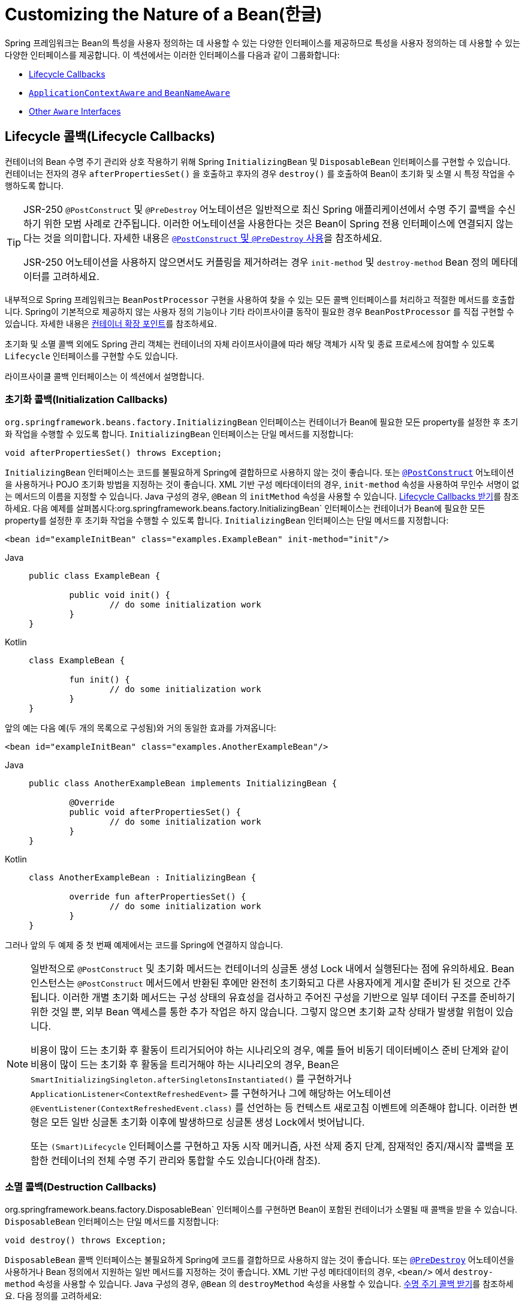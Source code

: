 [[beans-factory-nature]]
= Customizing the Nature of a Bean(한글)

Spring 프레임워크는 Bean의 특성을 사용자 정의하는 데 사용할 수 있는 다양한 인터페이스를 제공하므로 특성을 사용자 정의하는 데 사용할 수 있는 다양한 인터페이스를 제공합니다.
이 섹션에서는 이러한 인터페이스를 다음과 같이 그룹화합니다:

* xref:core/beans/factory-nature.adoc#beans-factory-lifecycle[Lifecycle Callbacks]
* xref:core/beans/factory-nature.adoc#beans-factory-aware[`ApplicationContextAware` and `BeanNameAware`]
* xref:core/beans/factory-nature.adoc#aware-list[Other `Aware` Interfaces]



[[beans-factory-lifecycle]]
== Lifecycle 콜백(Lifecycle Callbacks)

컨테이너의 Bean 수명 주기 관리와 상호 작용하기 위해 Spring `InitializingBean` 및 `DisposableBean` 인터페이스를 구현할 수 있습니다.
컨테이너는 전자의 경우 `afterPropertiesSet()` 을 호출하고 후자의 경우 `destroy()` 를 호출하여 Bean이 초기화 및 소멸 시 특정 작업을 수행하도록 합니다.

[TIP]
====
JSR-250 `@PostConstruct` 및 `@PreDestroy` 어노테이션은 일반적으로 최신 Spring 애플리케이션에서 수명 주기 콜백을 수신하기 위한 모범 사례로 간주됩니다.
이러한 어노테이션을 사용한다는 것은 Bean이 Spring 전용 인터페이스에 연결되지 않는다는 것을 의미합니다.
자세한 내용은 xref:core/beans/annotation-config/postconstruct-and-predestroy-annotations.adoc[`@PostConstruct` 및 `@PreDestroy` 사용]을 참조하세요.

JSR-250 어노테이션을 사용하지 않으면서도 커플링을 제거하려는 경우 `init-method` 및 `destroy-method` Bean 정의 메타데이터를 고려하세요.
====

내부적으로 Spring 프레임워크는 `BeanPostProcessor` 구현을 사용하여 찾을 수 있는 모든 콜백 인터페이스를 처리하고 적절한 메서드를 호출합니다.
Spring이 기본적으로 제공하지 않는 사용자 정의 기능이나 기타 라이프사이클 동작이 필요한 경우 `BeanPostProcessor` 를 직접 구현할 수 있습니다.
자세한 내용은 xref:core/beans/factory-extension.adoc[컨테이너 확장 포인트]를 참조하세요.

초기화 및 소멸 콜백 외에도 Spring 관리 객체는 컨테이너의 자체 라이프사이클에 따라 해당 객체가 시작 및 종료 프로세스에 참여할 수 있도록 `Lifecycle` 인터페이스를 구현할 수도 있습니다.

라이프사이클 콜백 인터페이스는 이 섹션에서 설명합니다.



[[beans-factory-lifecycle-initializingbean]]
=== 초기화 콜백(Initialization Callbacks)

`org.springframework.beans.factory.InitializingBean` 인터페이스는 컨테이너가 Bean에 필요한 모든 property를 설정한 후 초기화 작업을 수행할 수 있도록 합니다.
`InitializingBean` 인터페이스는 단일 메서드를 지정합니다:

[source,java,indent=0,subs="verbatim,quotes"]
----
	void afterPropertiesSet() throws Exception;
----

`InitializingBean` 인터페이스는 코드를 불필요하게 Spring에 결합하므로 사용하지 않는 것이 좋습니다.
또는 xref:core/beans/annotation-config/postconstruct-and-predestroy-annotations.adoc[`@PostConstruct`] 어노테이션을 사용하거나 POJO 초기화 방법을 지정하는 것이 좋습니다.
XML 기반 구성 메타데이터의 경우, `init-method` 속성을 사용하여 무인수 서명이 없는 메서드의 이름을 지정할 수 있습니다.
Java 구성의 경우, `@Bean` 의 `initMethod` 속성을 사용할 수 있습니다.
xref:core/beans/java/bean-annotation.adoc#beans-java-lifecycle-callbacks[Lifecycle Callbacks 받기]를 참조하세요.
다음 예제를 살펴봅시다:org.springframework.beans.factory.InitializingBean` 인터페이스는 컨테이너가 Bean에 필요한 모든 property를 설정한 후 초기화 작업을 수행할 수 있도록 합니다.
`InitializingBean` 인터페이스는 단일 메서드를 지정합니다:

[source,xml,indent=0,subs="verbatim,quotes"]
----
	<bean id="exampleInitBean" class="examples.ExampleBean" init-method="init"/>
----

[tabs]
======
Java::
+
[source,java,indent=0,subs="verbatim,quotes",role="primary"]
----
	public class ExampleBean {

		public void init() {
			// do some initialization work
		}
	}
----

Kotlin::
+
[source,kotlin,indent=0,subs="verbatim,quotes",role="secondary"]
----
	class ExampleBean {

		fun init() {
			// do some initialization work
		}
	}
----
======

앞의 예는 다음 예(두 개의 목록으로 구성됨)와 거의 동일한 효과를 가져옵니다:

[source,xml,indent=0,subs="verbatim,quotes"]
----
	<bean id="exampleInitBean" class="examples.AnotherExampleBean"/>
----

[tabs]
======
Java::
+
[source,java,indent=0,subs="verbatim,quotes",role="primary"]
----
	public class AnotherExampleBean implements InitializingBean {

		@Override
		public void afterPropertiesSet() {
			// do some initialization work
		}
	}
----

Kotlin::
+
[source,kotlin,indent=0,subs="verbatim,quotes",role="secondary"]
----
	class AnotherExampleBean : InitializingBean {

		override fun afterPropertiesSet() {
			// do some initialization work
		}
	}
----
======

그러나 앞의 두 예제 중 첫 번째 예제에서는 코드를 Spring에 연결하지 않습니다.

[NOTE]
====
일반적으로 `@PostConstruct` 및 초기화 메서드는 컨테이너의 싱글톤 생성 Lock 내에서 실행된다는 점에 유의하세요.
Bean 인스턴스는 `@PostConstruct` 메서드에서 반환된 후에만 완전히 초기화되고 다른 사용자에게 게시할 준비가 된 것으로 간주됩니다.
이러한 개별 초기화 메서드는 구성 상태의 유효성을 검사하고 주어진 구성을 기반으로 일부 데이터 구조를 준비하기 위한 것일 뿐, 외부 Bean 액세스를 통한 추가 작업은 하지 않습니다.
그렇지 않으면 초기화 교착 상태가 발생할 위험이 있습니다.

비용이 많이 드는 초기화 후 활동이 트리거되어야 하는 시나리오의 경우, 예를 들어
비동기 데이터베이스 준비 단계와 같이 비용이 많이 드는 초기화 후 활동을 트리거해야 하는 시나리오의 경우, Bean은 `SmartInitializingSingleton.afterSingletonsInstantiated()` 를 구현하거나 `ApplicationListener<ContextRefreshedEvent>` 를 구현하거나 그에 해당하는 어노테이션 `@EventListener(ContextRefreshedEvent.class)` 를 선언하는 등 컨텍스트 새로고침 이벤트에 의존해야 합니다.
이러한 변형은 모든 일반 싱글톤 초기화 이후에 발생하므로 싱글톤 생성 Lock에서 벗어납니다.

또는 `(Smart)Lifecycle` 인터페이스를 구현하고 자동 시작 메커니즘, 사전 삭제 중지 단계, 잠재적인 중지/재시작 콜백을 포함한 컨테이너의 전체 수명 주기 관리와 통합할 수도 있습니다(아래 참조).
====



[[beans-factory-lifecycle-disposablebean]]
=== 소멸 콜백(Destruction Callbacks)

org.springframework.beans.factory.DisposableBean` 인터페이스를 구현하면 Bean이 포함된 컨테이너가 소멸될 때 콜백을 받을 수 있습니다.
`DisposableBean` 인터페이스는 단일 메서드를 지정합니다:

[source,java,indent=0,subs="verbatim,quotes"]
----
	void destroy() throws Exception;
----

`DisposableBean` 콜백 인터페이스는 불필요하게 Spring에 코드를 결합하므로 사용하지 않는 것이 좋습니다.
또는 xref:core/beans/annotation-config/postconstruct-and-predestroy-annotations.adoc[`@PreDestroy`] 어노테이션을 사용하거나 Bean 정의에서 지원하는 일반 메서드를 지정하는 것이 좋습니다.
XML 기반 구성 메타데이터의 경우, `<bean/>` 에서 `destroy-method` 속성을 사용할 수 있습니다.
Java 구성의 경우, `@Bean` 의 `destroyMethod` 속성을 사용할 수 있습니다.
xref:core/beans/java/bean-annotation.adoc#beans-java-lifecycle-callbacks[수명 주기 콜백 받기]를 참조하세요.
다음 정의를 고려하세요:

[source,xml,indent=0,subs="verbatim,quotes"]
----
	<bean id="exampleDestructionBean" class="examples.ExampleBean" destroy-method="cleanup"/>
----

[tabs]
======
Java::
+
[source,java,indent=0,subs="verbatim,quotes",role="primary"]
----
	public class ExampleBean {

		public void cleanup() {
			// do some destruction work (like releasing pooled connections)
		}
	}
----

Kotlin::
+
[source,kotlin,indent=0,subs="verbatim,quotes",role="secondary"]
----
	class ExampleBean {

		fun cleanup() {
			// do some destruction work (like releasing pooled connections)
		}
	}
----
======

앞의 정의는 다음 정의와 거의 동일한 효과를 가져옵니다:

[source,xml,indent=0,subs="verbatim,quotes"]
----
	<bean id="exampleDestructionBean" class="examples.AnotherExampleBean"/>
----

[tabs]
======
Java::
+
[source,java,indent=0,subs="verbatim,quotes",role="primary"]
----
	public class AnotherExampleBean implements DisposableBean {

		@Override
		public void destroy() {
			// do some destruction work (like releasing pooled connections)
		}
	}
----

Kotlin::
+
[source,kotlin,indent=0,subs="verbatim,quotes",role="secondary"]
----
	class AnotherExampleBean : DisposableBean {

		override fun destroy() {
			// do some destruction work (like releasing pooled connections)
		}
	}
----
======

그러나 앞의 두 정의 중 첫 번째 정의는 코드를 Spring에 결합하지 않습니다.

Spring은 또한 파괴 메서드의 추론을 지원하여 공개 `close`  또는 `shutdown` 메서드를 감지합니다.
이는 Java 구성 클래스에서 `@Bean` 메서드의 기본 동작이며 `java.lang.AutoCloseable` 또는 `java.io.Closeable` 구현과 자동으로 일치하며, 파괴 로직도 Spring에 결합하지 않습니다.

TIP: XML을 사용한 파괴 메서드 추론의 경우, `<bean>` 요소의 `destroy-method` 속성에 특수 `(inferred)` 값을 할당하여 특정 Bean 정의에 대한 Bean 클래스에서 공용 `close` 또는 `shutdown` 메서드를 자동으로 감지하도록 Spring에 지시할 수 있습니다.
또한 이 특수 `(inferred)` 값을 `<beans>` 요소의 `default-destroy-method` 속성에 설정하여 전체 Bean 정의 집합에 이 동작을 적용할 수도 있습니다(xref:core/beans/factory-nature.adoc#beans-factory-lifecycle-default-init-destroy-methods[기본 초기화 및 삭제 메서드] 참조).

[NOTE]
====
확장된 종료 단계의 경우, `Lifecycle` 인터페이스를 구현하고 싱글톤 Bean의 파괴 메서드가 호출되기 전에 조기 중지 신호를 수신할 수 있습니다.
또한 컨테이너가 이러한 모든 중지 처리가 완료될 때까지 기다렸다가 소멸 메서드로 넘어가는 시간 제한적 중지 단계에 대해 `SmartLifecycle` 을 구현할 수도 있습니다.
====



[[beans-factory-lifecycle-default-init-destroy-methods]]
=== 기본 초기화 및 Destroy 메서드(Default Initialization and Destroy Methods)

Spring 전용 `InitializingBean` 및 `DisposableBean` 콜백 인터페이스를 사용하지 않는 초기화 및 소멸 메서드 콜백을 작성하는 경우 일반적으로 `init()`, `initialize()`, `dispose()` 등과 같은 이름을 가진 메서드를 작성하게 됩니다.
이러한 라이프사이클 콜백 메서드의 이름은 프로젝트 전체에서 표준화되어 모든 개발자가 동일한 메서드 이름을 사용하고 일관성을 보장하는 것이 이상적입니다.

Spring 컨테이너를 구성하여 명명된 초기화를 위해 "`look`"하도록 설정하고 모든 Bean에서 콜백 메서드 이름을 삭제할 수 있습니다.
즉, 애플리케이션 개발자는 애플리케이션 클래스를 작성하고 `init()` 이라는 초기화 콜백을 사용할 수 있으며, 각 Bean 정의에 `init-method="init"` 속성을 구성할 필요 없이 `init()`을 사용할 수 있습니다.
Spring IoC 컨테이너는 Bean이 생성될 때 해당 메서드를 호출합니다(그리고 표준 수명 주기 콜백 계약 xref:core/beans/factory-nature.adoc#beans-factory-lifecycle[앞서 설명한])에 따라).
이 기능은 또한 초기화 및 소멸 메서드 콜백에 대해 일관된 명명 규칙을 적용합니다.

초기화 콜백 메서드의 이름이 `init()` 이고 소멸 콜백 메서드의 이름이 `destroy()` 라고 가정해 보겠습니다.
그러면 클래스는 다음 예제의 클래스와 비슷해집니다:

[tabs]
======
Java::
+
[source,java,indent=0,subs="verbatim,quotes",role="primary"]
----
	public class DefaultBlogService implements BlogService {

		private BlogDao blogDao;

		public void setBlogDao(BlogDao blogDao) {
			this.blogDao = blogDao;
		}

		// this is (unsurprisingly) the initialization callback method
		public void init() {
			if (this.blogDao == null) {
				throw new IllegalStateException("The [blogDao] property must be set.");
			}
		}
	}
----

Kotlin::
+
[source,kotlin,indent=0,subs="verbatim,quotes",role="secondary"]
----
	class DefaultBlogService : BlogService {

		private var blogDao: BlogDao? = null

		// this is (unsurprisingly) the initialization callback method
		fun init() {
			if (blogDao == null) {
				throw IllegalStateException("The [blogDao] property must be set.")
			}
		}
	}
----
======

그런 다음 다음과 유사한 Bean에서 해당 클래스를 사용할 수 있습니다:

[source,xml,indent=0,subs="verbatim,quotes"]
----
	<beans default-init-method="init">

		<bean id="blogService" class="com.something.DefaultBlogService">
			<property name="blogDao" ref="blogDao" />
		</bean>

	</beans>
----

최상위 `<beans/>` 요소 속성에 `default-init-method` 속성이 있으면 Spring IoC 컨테이너가 Bean 클래스의 `init` 이라는 메서드를 초기화 메서드 콜백으로 인식하게 됩니다.
Bean이 생성되고 어셈블될 때 Bean 클래스에 이러한 메서드가 있으면 적절한 시점에 호출됩니다.

최상위 `<beans/>` 요소의 `default-destroy-method` 속성을 사용하여 이와 유사하게(즉, XML에서) 파괴 메서드 콜백을 구성할 수 있습니다.

기존 Bean 클래스에 이미 규칙과 다르게 명명된 콜백 메서드가 있는 경우, `<bean/>` 자체의 `init-method` 및 `destroy-method` 속성을 사용하여 메서드 이름을 지정하여(즉, XML에서) 기본값을 재정의할 수 있습니다.

Spring 컨테이너는 구성된 초기화 콜백이 모든 종속성과 함께 Bean이 제공된 직후에 호출되도록 보장합니다.
따라서 초기화 콜백은 원시 Bean 참조에서 호출되며, 이는 AOP 인터셉터 등이 아직 Bean에 적용되지 않았음을 의미합니다.
대상 Bean이 먼저 완전히 생성된 다음 해당 인터셉터 체인이 포함된 AOP 프록시(예를 들어)가 적용됩니다.
대상 Bean과 프록시가 별도로 정의된 경우, 코드가 프록시를 우회하여 원시 대상 Bean과 상호 작용할 수도 있습니다.
따라서 인터셉터를 `init` 메서드에 적용하는 것은 일관성이 없는데, 그렇게 하면 대상 Bean의 라이프사이클이 프록시 또는 인터셉터에 결합되고 코드가 원시 대상 Bean과 직접 상호 작용할 때 이상한 의미가 남게 되기 때문입니다. +
(역자설명 : 예를 들면 AOP와 초기화 대상 빈이 별도로 구성 된 경우 대상 빈은 AOP와 상호작용을 하지 않는데, 이 때 AOP와 대상 빈의 init 메서드를 결합하게 된다면 이상한 의미를 가진 코드가 된다는 의미)



[[beans-factory-lifecycle-combined-effects]]
=== 수명 주기 메커니즘 결합(Combining Lifecycle Mechanisms)

Spring 2.5부터는 Bean 라이프사이클 동작을 제어하기 위한 세 가지 옵션이 있습니다: 

* xref:core/beans/factory-nature.adoc#beans-factory-lifecycle-initializingbean[`InitializingBean`] 및 xref:core/beans/factory-nature.adoc#beans-factory-lifecycle-disposablebean[`DisposableBean`] 콜백 인터페이스.
* 사용자 정의 `init()` 및 `destroy()` 메서드
* xref:core/beans/annotation-config/postconstruct-and-predestroy-annotations.adoc[`@PostConstruct` 및 `@PreDestroy` 어노테이션].
이러한 메커니즘을 결합하여 특정 Bean을 제어할 수 있습니다.

NOTE: 하나의 빈에 대해 여러 라이프사이클 메커니즘이 구성되어 있고 각 메커니즘이 다른 메서드 이름으로 구성된 경우, 구성된 각 메서드는 이 참고 사항 뒤에 나열된 순서대로 실행됩니다.
그러나 동일한 메서드 이름(예: 초기화 메서드의 경우 `init()`)이 하나 이상의 수명 주기 메커니즘에 대해 구성된 경우, 해당 메서드는 xref:core/beans/factory-nature.adoc#beans-factory-lifecycle-default-init-destroy-methods[이전 섹션]에 설명된 대로 한 번만 실행됩니다.

동일한 빈에 대해 서로 다른 초기화 메서드를 사용하여 구성된 여러 수명 주기 메커니즘은 다음과 같이 호출됩니다: 
. `@PostConstruct`'로 주석이 달린 메서드
. `InitializingBean` 콜백 인터페이스에 정의된 `afterPropertiesSet()`로 주석이 달린 메서드.
. 사용자 정의 구성된 `init()` 메서드 

소멸 메서드는 동일한 순서로 호출됩니다: 
. `@PreDestroy`로 주석이 달린 메서드는 다음과 같은 순서로 호출됩니다.
. `DisposableBean` 콜백 인터페이스에 정의된 `destroy()` .
. 사용자 정의 구성된 `destroy()` 메서드



[[beans-factory-lifecycle-processor]]
=== 시작 및 종료 콜백(Startup and Shutdown Callbacks)

`Lifecycle` 인터페이스는 자체 라이프사이클 요구 사항(예: 일부 백그라운드 프로세스 시작 및 중지)이 있는 모든 객체에 대한 필수 메서드를 정의합니다:

[source,java,indent=0,subs="verbatim,quotes"]
----
	public interface Lifecycle {

		void start();

		void stop();

		boolean isRunning();
	}
----

모든 Spring 관리 객체는 `Lifecycle` 인터페이스를 구현할 수 있습니다.
그런 다음, `ApplicationContext` 자체가 시작 및 중지 신호를 수신하면(예를 들어 런타임에 중지/재시작 시나리오의 경우) 해당 컨텍스트 내에 정의된 모든 `Lifecycle` 구현으로 해당 호출을 캐스케이드합니다.
이 작업은 다음 목록에 표시된 것처럼 `LifecycleProcessor` 에 위임하여 수행합니다:

[source,java,indent=0,subs="verbatim,quotes"]
----
	public interface LifecycleProcessor extends Lifecycle {

		void onRefresh();

		void onClose();
	}
----

`LifecycleProcessor` 는 그 자체로 `Lifecycle` 인터페이스의 확장입니다.
또한 새로고침 및 닫히는 컨텍스트에 반응하는 두 가지 다른 메서드가 추가되었습니다.

[TIP]
====
일반 `org.springframework.context.Lifecycle` 인터페이스는 명시적인 시작 및 중지 알림을 위한 일반 컨트랙트이며 컨텍스트 새로 고침 시간에 자동 시작을 의미하지 않는다는 점에 유의하세요.
자동 시작을 세밀하게 제어하고 특정 빈(시작 및 중지 단계 포함)을 정상적으로 중지하려면 확장된 `org.springframework.context.SmartLifecycle` 인터페이스를 대신 구현하는 것을 고려하세요.

또한, 종료 알림이 반드시 종료 전에 제공된다는 보장은 없습니다.
정기 종료 시 모든 `Lifecycle` 빈은 일반적인 소멸 콜백이 전파되기 전에 먼저 중지 알림을 받습니다.
그러나 컨텍스트의 수명 중 Hot Refresh 또는 중지된 Refresh 시도 시에는 소멸 메서드만 호출됩니다.
====

시작 및 종료 호출 순서는 중요할 수 있습니다.
두 객체 사이에 '종속' 관계가 존재하면 종속된 쪽이 종속된 후에 시작하고 종속된 쪽이 종속되기 전에 중지합니다.
그러나 때로는 직접적인 종속성을 알 수 없는 경우도 있습니다.
특정 유형의 객체가 다른 유형의 객체보다 먼저 시작해야 한다는 것만 알 수 있습니다.
이러한 경우 `SmartLifecycle` 인터페이스는 다른 옵션, 즉 상위 인터페이스인 `Phased` 에 정의된 대로 `getPhase()` 메서드를 정의합니다.
다음 목록은 `Phased` 인터페이스의 정의를 보여줍니다:

[source,java,indent=0,subs="verbatim,quotes"]
----
	public interface Phased {

		int getPhase();
	}
----

다음 목록은 `SmartLifecycle` 인터페이스의 정의를 보여줍니다:

[source,java,indent=0,subs="verbatim,quotes"]
----
	public interface SmartLifecycle extends Lifecycle, Phased {

		boolean isAutoStartup();

		void stop(Runnable callback);
	}
----

시작할 때는 위상이 가장 낮은 오브젝트가 먼저 시작됩니다.
중지할 때는 그 반대 순서를 따릅니다.
따라서 `SmartLifecycle` 을 구현하고 `getPhase()` 메서드가 `Integer.MIN_VALUE` 를 반환하는 객체는 가장 먼저 시작되고 가장 나중에 중지됩니다.
반대로 위상 값이 `Integer.MAX_VALUE` 인 경우 개체가 가장 나중에 시작되고 가장 먼저 중지되어야 함을 나타냅니다(실행 중인 다른 프로세스에 따라 달라질 수 있기 때문일 수 있음).
위상 값을 고려할 때, `SmartLifecycle`을 구현하지 않는 "`일반`" `Lifecycle` 객체의 기본 위상은 `0`이라는 점도 알아두는 것이 중요합니다.
따라서 음수 위상 값은 객체가 해당 표준 컴포넌트보다 먼저 시작하고 그 이후에 중지해야 함을 나타냅니다.
양수 위상 값은 그 반대입니다.

`SmartLifecycle` 에 정의된 stop 메서드는 콜백을 받습니다.
모든 구현은 해당 구현의 종료 프로세스가 완료된 후 해당 콜백의 `run()` 메서드를 호출해야 합니다.
이를 통해 필요한 경우 비동기 종료가 가능해지는데, 이는 `LifecycleProcessor` 인터페이스의 기본 구현인 `DefaultLifecycleProcessor` 가 각 단계 내의 개체 그룹에 대해 해당 콜백을 호출할 때까지 해당 시간 초과 값까지 기다리기 때문입니다.
단계별 기본 시간 제한은 30초입니다.
컨텍스트 내에서 `lifecycleProcessor` 라는 이름의 빈을 정의하여 기본 수명 주기 프로세서 인스턴스를 재정의할 수 있습니다.
타임아웃만 수정하려는 경우 다음을 정의하면 충분합니다:

[source,xml,indent=0,subs="verbatim,quotes"]
----
	<bean id="lifecycleProcessor" class="org.springframework.context.support.DefaultLifecycleProcessor">
		<!-- timeout value in milliseconds -->
		<property name="timeoutPerShutdownPhase" value="10000"/>
	</bean>
----

앞서 언급했듯이, `LifecycleProcessor` 인터페이스는 컨텍스트의 컨텍스트 새로 고침 및 종료에 대한 콜백 메서드를 정의합니다.
후자는 명시적으로 호출된 것처럼 종료 프로세스를 명시적으로 호출한 것처럼 구동하지만, 컨텍스트가 닫힐 때 발생합니다. 닫을 때 발생합니다.
반면에 'refresh' 콜백은 또 다른 기능인 `SmartLifecycle` Bean의 또 다른 기능을 활성화합니다.
컨텍스트가 새로 고쳐질 때(모든 객체가 인스턴스화되고 인스턴스화되고 초기화된 후) 컨텍스트가 새로 고쳐지면 해당 콜백이 호출됩니다.
이 시점에서 기본 수명 주기 프로세서는 각각의 `SmartLifecycle` 객체의 `isAutoStartup()` 메서드가 반환하는 Boolean 값을 확인합니다.
`true` 이면 해당 객체는 컨텍스트의 명시적 호출을 기다리지 않고 그 시점에서 시작되거나 자체 `start()` 메서드의 명시적 호출을 기다리지 않고 해당 객체가 시작됩니다(컨텍스트 새로 고침과 달리, 컨텍스트 시작은 표준 컨텍스트 구현에서는 자동으로 발생하지 않습니다).
`phase` 값과 모든 "`depends-on`" 관계에 따라 앞서 설명한 대로 시작 순서가 결정됩니다.



[[beans-factory-shutdown]]
=== 웹이 아닌 애플리케이션에서 Spring IoC 컨테이너를 우아하게 종료하기

[NOTE]
====
이 섹션은 웹 애플리케이션이 아닌 경우에만 적용됩니다.
Spring의 웹 기반 `ApplicationContext` 구현에는 관련 웹 애플리케이션이 종료될 때 Spring IoC 컨테이너를 정상적으로 종료하는 코드가 이미 마련되어 있습니다.
====

웹 애플리케이션이 아닌 환경(예: 리치 클라이언트 데스크톱 환경)에서 Spring의 IoC 컨테이너를 사용하는 경우, 종료 훅을 JVM에 등록하세요.
이렇게 하면 정상적으로 종료되고 싱글톤 빈에서 관련 삭제 메서드를 호출하여 모든 리소스가 해제됩니다.
이러한 종료 콜백을 올바르게 구성하고 구현해야 합니다.

종료 훅을 등록하려면 다음 예제에서와 같이 `ConfigurableApplicationContext` 인터페이스에 선언된 `registerShutdownHook()` 메서드를 호출합니다:

[tabs]
======
Java::
+
[source,java,indent=0,subs="verbatim,quotes",role="primary"]
----
	import org.springframework.context.ConfigurableApplicationContext;
	import org.springframework.context.support.ClassPathXmlApplicationContext;

	public final class Boot {

		public static void main(final String[] args) throws Exception {
			ConfigurableApplicationContext ctx = new ClassPathXmlApplicationContext("beans.xml");

			// add a shutdown hook for the above context...
			ctx.registerShutdownHook();

			// app runs here...

			// main method exits, hook is called prior to the app shutting down...
		}
	}
----

Kotlin::
+
[source,kotlin,indent=0,subs="verbatim,quotes",role="secondary"]
----
	import org.springframework.context.support.ClassPathXmlApplicationContext

	fun main() {
		val ctx = ClassPathXmlApplicationContext("beans.xml")

		// add a shutdown hook for the above context...
		ctx.registerShutdownHook()

		// app runs here...

		// main method exits, hook is called prior to the app shutting down...
	}
----
======



[[beans-factory-thread-safety]]
=== 스레드 안전성 및 가시성(Thread Safety and Visibility)

Spring 코어 컨테이너는 생성된 싱글톤 인스턴스를 스레드 안전 방식으로 게시하여 싱글톤 잠금을 통해 액세스를 보호하고 다른 스레드에서 가시성을 보장합니다.

결과적으로 애플리케이션 제공 Bean 클래스는 초기화 상태의 가시성에 대해 걱정할 필요가 없습니다.
일반 구성 필드는 초기화 단계에서만 변경되는 한 `volatile(휘발성)` 으로 표시할 필요가 없으며, 초기 단계에서 변경 가능한 세터 기반 구성 상태의 경우에도 `final(최종)` 과 유사한 가시성을 보장합니다.
이러한 필드가 빈 생성 단계와 그 이후의 초기 게시 이후에 변경되는 경우, 해당 필드는 `volatile(휘발성)` 으로 선언하거나 액세스할 때마다 공통 잠금으로 보호해야 합니다.

싱글톤 빈 인스턴스에서 이러한 구성 상태에 대한 동시 액세스는, 예를 들어
컨트롤러 인스턴스나 리포지토리 인스턴스의 경우, 컨테이너 측에서 이러한 안전한 초기 게시 후에는 완벽하게 스레드 안전합니다.
여기에는 일반 싱글톤 잠금 내에서 처리되는 일반 싱글톤 `FactoryBean` 인스턴스도 포함됩니다.

소멸 콜백의 경우, 구성 상태는 스레드 안전하지만 초기화와 소멸 사이에 누적된 모든 런타임 상태는 일반적인 Java 지침에 따라 스레드 안전 구조(또는 간단한 경우 `volatile` 필드)에 보관해야 합니다.

위와 같이 보다 심층적인 `Lifecycle` 통합에는 `runnable(실행가능)` 필드와 같은 런타임 변경 가능한 상태가 포함되며, 이는 `volatile(휘발성)`으로 선언되어야 합니다.
일반적인 라이프사이클 콜백은 특정 순서를 따르지만, 예를 들어
시작 콜백은 전체 초기화 후에만 발생하고 중지 콜백은 초기 시작 후에만 발생하도록 보장되지만, 일반적인 소멸 전 중지 배열에는 특별한 경우가 있습니다: 이러한 빈의 내부 상태는 취소된 부트스트랩 후 특별한 종료 중에 발생하거나 다른 빈으로 인한 중지 시간 초과가 발생할 수 있으므로 선행 중지 없이 즉각적인 파괴 콜백을 허용할 것을 강력히 권장합니다.



[[beans-factory-aware]]
== `ApplicationContextAware` and `BeanNameAware`

응용 프로그램 컨텍스트`가 `org.springframework.context.ApplicationContextAware` 인터페이스를 구현하는 객체 인스턴스를 생성하면, 인스턴스에는 해당 `ApplicationContext` 에 대한 참조가 제공됩니다.
다음 목록은 `ApplicationContextAware` 인터페이스의 정의를 보여줍니다:

[source,java,indent=0,subs="verbatim,quotes"]
----
	public interface ApplicationContextAware {

		void setApplicationContext(ApplicationContext applicationContext) throws BeansException;
	}
----

따라서, Bean은 `ApplicationContext` 인터페이스를 통해 또는 이 인터페이스의 알려진 하위 클래스(예: 추가 기능을 노출하는 `ConfigurableApplicationContext`)에 대한 참조를 캐스팅하여 자신을 생성한 `ApplicationContext` 를 프로그래밍적으로 조작할 수 있습니다.
한 가지 용도는 다른 빈을 프로그래밍 방식으로 검색하는 것입니다.
때때로 이 기능이 유용할 수 있습니다.
그러나 일반적으로는 코드를 Spring에 결합하고 공동 작업자가 빈에 속성으로 제공되는 제어의 역전 스타일을 따르지 않기 때문에 피해야 합니다.
`ApplicationContext` 의 다른 메서드는 파일 리소스에 대한 액세스, 애플리케이션 이벤트 게시 및 `MessageSource` 에 대한 액세스를 제공합니다.
이러한 추가 기능에 대한 설명은 xref:core/beans/context-introduction.adoc[`ApplicationContext` 의 추가 기능]에 나와 있습니다.

자동 배선은 `ApplicationContext` 에 대한 참조를 얻기 위한 또 다른 대안입니다.
기존의 `constructor` 및 `byType` 자동 배선 모드(xref:core/beans/dependencies/factory-autowire.adoc[Autowiring Collaborators]에 설명된 대로)는 각각 생성자 인수 또는 설정자 메서드 파라미터에 대해 `ApplicationContext` 유형의 의존성을 제공할 수 있습니다.
필드 및 여러 매개변수 메서드를 자동 와이어링하는 기능 등 더 많은 유연성을 원한다면 어노테이션 기반 Autowiring 기능을 사용하세요.
이 경우 해당 필드, 생성자 또는 메서드에 `@Autowired` 어노테이션이 있는 경우 `ApplicationContext` 유형이 예상되는 필드, 생성자 인수 또는 메서드 매개변수에 `ApplicationContext`가 자동 와이어링됩니다.
자세한 내용은 xref:core/beans/annotation-config/autowired.adoc[`@Autowired` 사용]을 참조하세요.

`ApplicationContext` 가 `org.springframework.beans.factory.BeanNameAware` 인터페이스를 구현하는 클래스를 생성하면 해당 클래스에는 연결된 객체 정의에 정의된 이름에 대한 참조가 제공됩니다.
다음 목록은 BeanNameAware 인터페이스의 정의를 보여줍니다:

[source,java,indent=0,subs="verbatim,quotes"]
----
	public interface BeanNameAware {

		void setBeanName(String name) throws BeansException;
	}
----

이 콜백은 일반 Bean 프로퍼티를 채운 후 `InitializingBean.afterPropertiesSet()` 와 같은 초기화 콜백이나 사용자 지정 init-method 이전에 호출됩니다.



[[aware-list]]
== Other `Aware` Interfaces

`ApplicationContextAware` 및 `BeanNameAware`(xref:core/beans/factory-nature.adoc#beans-factory-aware[이전] 참조) 외에도 Spring은 Bean이 특정 인프라 종속성이 필요함을 컨테이너에 표시할 수 있는 광범위한 `Aware` 콜백 인터페이스를 제공합니다.
일반적으로 이름은 종속성 유형을 나타냅니다.
다음 표에는 가장 중요한 `Aware` 인터페이스가 요약되어 있습니다:

[[beans-factory-nature-aware-list]]
.Aware interfaces
|===
| Name| Injected Dependency| Explained in...

| `ApplicationContextAware`
| Declaring `ApplicationContext`.
| xref:core/beans/factory-nature.adoc#beans-factory-aware[`ApplicationContextAware` and `BeanNameAware`]

| `ApplicationEventPublisherAware`
| Event publisher of the enclosing `ApplicationContext`.
| xref:core/beans/context-introduction.adoc[Additional Capabilities of the `ApplicationContext`]

| `BeanClassLoaderAware`
| Class loader used to load the bean classes.
| xref:core/beans/definition.adoc#beans-factory-class[Instantiating Beans]

| `BeanFactoryAware`
| Declaring `BeanFactory`.
| xref:core/beans/beanfactory.adoc[The `BeanFactory` API]

| `BeanNameAware`
| Name of the declaring bean.
| xref:core/beans/factory-nature.adoc#beans-factory-aware[`ApplicationContextAware` and `BeanNameAware`]

| `LoadTimeWeaverAware`
| Defined weaver for processing class definition at load time.
| xref:core/aop/using-aspectj.adoc#aop-aj-ltw[Load-time Weaving with AspectJ in the Spring Framework]

| `MessageSourceAware`
| Configured strategy for resolving messages (with support for parameterization and
  internationalization).
| xref:core/beans/context-introduction.adoc[Additional Capabilities of the `ApplicationContext`]

| `NotificationPublisherAware`
| Spring JMX notification publisher.
| xref:integration/jmx/notifications.adoc[Notifications]

| `ResourceLoaderAware`
| Configured loader for low-level access to resources.
| xref:web/webflux-webclient/client-builder.adoc#webflux-client-builder-reactor-resources[Resources]

| `ServletConfigAware`
| Current `ServletConfig` the container runs in. Valid only in a web-aware Spring
  `ApplicationContext`.
| xref:web/webmvc.adoc#mvc[Spring MVC]

| `ServletContextAware`
| Current `ServletContext` the container runs in. Valid only in a web-aware Spring
  `ApplicationContext`.
| xref:web/webmvc.adoc#mvc[Spring MVC]
|===

이러한 인터페이스를 사용하면 코드가 Spring API에 연결되며 제어의 반전 스타일을 따르지 않는다는 점에 다시 한 번 유의하세요.
따라서 컨테이너에 대한 프로그래밍 방식의 액세스가 필요한 인프라 Bean에 사용하는 것이 좋습니다.




